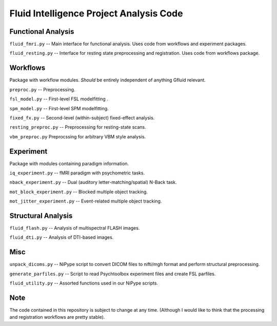 Fluid Intelligence Project Analysis Code
========================================

Functional Analysis
-------------------

``fluid_fmri.py`` -- 
Main interface for functional analysis. 
Uses code from workflows and experiment packages.

``fluid_resting.py`` -- 
Interface for resting state preprocessing and registration. 
Uses code from workflows package.


Workflows
---------
Package with workflow modules.
*Should* be entirely independent of anything Gfluid relevant.

``preproc.py`` -- 
Preprocessing.

``fsl_model.py`` -- 
First-level FSL modelfitting .

``spm_model.py`` -- 
First-level SPM modelfitting.

``fixed_fx.py`` -- 
Second-level (within-subject) fixed-effect analysis.

``resting_preproc.py`` -- 
Preprocessing for resting-state scans.

``vbm_preproc.py``
Preprocssing for arbitrary VBM style analysis.

Experiment
----------
Package with modules containing paradigm information.

``iq_experiment.py`` -- 
fMRI paradigm with psychometric tasks.

``nback_experiment.py`` -- 
Dual (auditory letter-matching/spatial) N-Back task.

``mot_block_experiment.py`` -- 
Blocked multiple object tracking.

``mot_jitter_experiment.py`` -- 
Event-related multiple object tracking.

Structural Analysis
-------------------

``fluid_flash.py`` -- 
Analysis of multispectral FLASH images.

``fluid_dti.py`` -- 
Analysis of DTI-based images.

Misc
----

``unpack_dicoms.py`` -- 
NiPype script to convert DICOM files to nifti/mgh format and perform 
structural preprocessing.

``generate_parfiles.py`` -- 
Script to read Psychtoolbox experiment files and create FSL parfiles.

``fluid_utility.py`` -- 
Assorted functions used in our NiPype scripts.

Note
----

The code contained in this repository is subject to change at any time.
(Although I would like to think that the processing and registration workflows 
are pretty stable).
